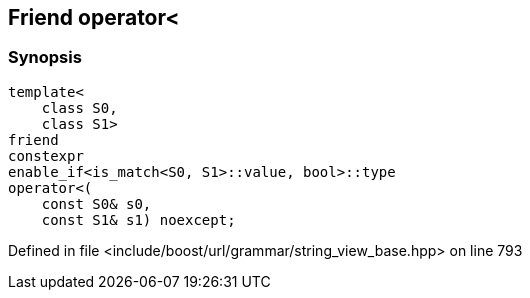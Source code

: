 :relfileprefix: ../../../../
[#109DC57F233BE439ABFE289B1C0297F0D6D918D7]
== Friend operator<



=== Synopsis

[source,cpp,subs="verbatim,macros,-callouts"]
----
template<
    class S0,
    class S1>
friend
constexpr
enable_if<is_match<S0, S1>::value, bool>::type
operator<(
    const S0& s0,
    const S1& s1) noexcept;
----

Defined in file <include/boost/url/grammar/string_view_base.hpp> on line 793

